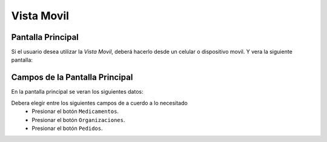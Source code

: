 Vista Movil
===============

Pantalla Principal
------------------

Si el usuario desea utilizar la *Vista Movil*, deberá hacerlo desde un celular o dispositivo movil. Y vera la siguiente pantalla:

.. image:: _static/MOBILpantallaPrincipal2.png
   :align: center

.. image:: _static/MOBILpantallaPrincipal.png
   :align: center

Campos de la Pantalla Principal
----------------
En la pantalla principal se veran los siguientes datos:

Debera elegir entre los siguientes campos de a cuerdo a lo necesitado
    - Presionar el botón ``Medicamentos``.
    - Presionar el botón ``Organizaciones``.
    - Presionar el botón ``Pedidos``.

